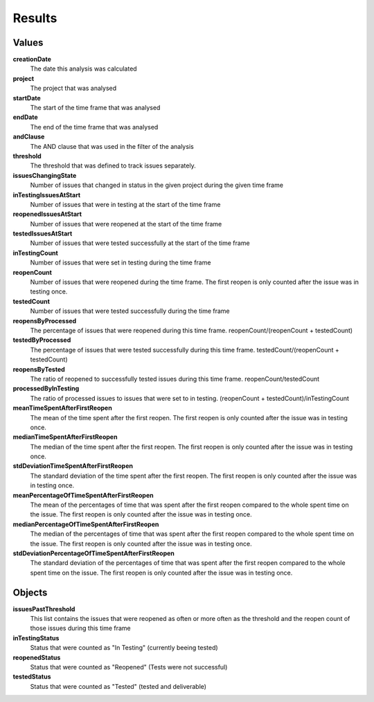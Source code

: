 =======
Results
=======

.. image:: ../../_static/modules/reopenfactor/results.png

Values
======

**creationDate**
  The date this analysis was calculated

**project**
  The project that was analysed

**startDate**
  The start of the time frame that was analysed

**endDate**
  The end of the time frame that was analysed

**andClause**
  The AND clause that was used in the filter of the analysis

**threshold**
  The threshold that was defined to track issues separately.

**issuesChangingState**
  Number of issues that changed in status in the given project during the given
  time frame

**inTestingIssuesAtStart**
  Number of issues that were in testing at the start of the time frame

**reopenedIssuesAtStart**
  Number of issues that were reopened at the start of the time frame

**testedIssuesAtStart**
  Number of issues that were tested successfully at the start of the time frame

**inTestingCount**
  Number of issues that were set in testing during the time frame

**reopenCount**
  Number of issues that were reopened during the time frame. The first reopen
  is only counted after the issue was in testing once.

**testedCount**
  Number of issues that were tested successfully during the time frame

**reopensByProcessed**
  The percentage of issues that were reopened during this time frame.
  reopenCount/(reopenCount + testedCount)

**testedByProcessed**
  The percentage of issues that were tested successfully during this time
  frame. testedCount/(reopenCount + testedCount)

**reopensByTested**
  The ratio of reopened to successfully tested issues during this time frame.
  reopenCount/testedCount

**processedByInTesting**
  The ratio of processed issues to issues that were set to in testing.
  (reopenCount + testedCount)/inTestingCount

**meanTimeSpentAfterFirstReopen**
  The mean of the time spent after the first reopen. The first reopen is only
  counted after the issue was in testing once.

**medianTimeSpentAfterFirstReopen**
  The median of the time spent after the first reopen. The first reopen is only
  counted after the issue was in testing once.

**stdDeviationTimeSpentAfterFirstReopen**
  The standard deviation of the time spent after the first reopen. The first
  reopen is only counted after the issue was in testing once.

**meanPercentageOfTimeSpentAfterFirstReopen**
  The mean of the percentages of time that was spent after the first reopen
  compared to the whole spent time on the issue. The first reopen is only
  counted after the issue was in testing once.

**medianPercentageOfTimeSpentAfterFirstReopen**
  The median of the percentages of time that was spent after the first reopen
  compared to the whole spent time on the issue. The first reopen is only
  counted after the issue was in testing once.

**stdDeviationPercentageOfTimeSpentAfterFirstReopen**
  The standard deviation of the percentages of time that was spent after the
  first reopen compared to the whole spent time on the issue. The first reopen
  is only counted after the issue was in testing once.


Objects
=======

**issuesPastThreshold**
  This list contains the issues that were reopened as often or more often as
  the threshold and the reopen count of those issues during this time frame

**inTestingStatus**
  Status that were counted as "In Testing" (currently beeing tested)

**reopenedStatus**
  Status that were counted as "Reopened" (Tests were not successful)

**testedStatus**
  Status that were counted as "Tested" (tested and deliverable)
